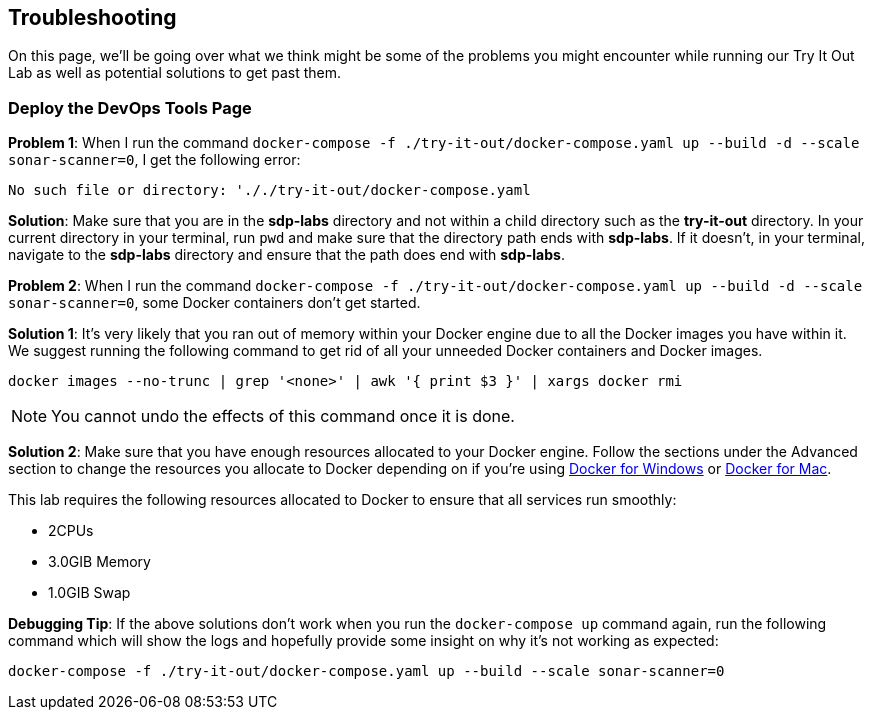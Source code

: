 
== Troubleshooting

On this page, we'll be going over what we think might be some of the
problems you might encounter while running our Try It Out Lab as well as
potential solutions to get past them.

=== Deploy the DevOps Tools Page

*Problem 1*: When I run the command
`docker-compose -f ./try-it-out/docker-compose.yaml up --build -d --scale sonar-scanner=0`,
I get the following error:


[source,bash]
----
No such file or directory: '././try-it-out/docker-compose.yaml
----

*Solution*: Make sure that you are in the *sdp-labs* directory and not
within a child directory such as the *try-it-out* directory. In your
current directory in your terminal, run `pwd` and make sure that the
directory path ends with *sdp-labs*. If it doesn't, in your terminal,
navigate to the *sdp-labs* directory and ensure that the path does end
with *sdp-labs*.


*Problem 2*: When I run the command
`docker-compose -f ./try-it-out/docker-compose.yaml up --build -d --scale sonar-scanner=0`,
some Docker containers don't get started.



*Solution 1*: It's very likely that you ran out of memory within your
Docker engine due to all the Docker images you have within it. We
suggest running the following command to get rid of all your unneeded
Docker containers and Docker images.


[source,bash]
----
docker images --no-trunc | grep '<none>' | awk '{ print $3 }' | xargs docker rmi
----

[NOTE]

====
You cannot undo the effects of this command once it is done.
====


*Solution 2*: Make sure that you have enough resources allocated to your
Docker engine. Follow the sections under the Advanced section to change
the resources you allocate to Docker depending on if you're using
https://docs.docker.com/docker-for-windows/#advanced[Docker for Windows]
or https://docs.docker.com/docker-for-mac/#preferences-menu[Docker for Mac].



This lab requires the following resources allocated to Docker to ensure
that all services run smoothly:


* 2CPUs
* 3.0GIB Memory
* 1.0GIB Swap





*Debugging Tip*: If the above solutions don't work when you run the
`docker-compose up` command again, run the following command which will
show the logs and hopefully provide some insight on why it's not working
as expected:


[source,bash]
----
docker-compose -f ./try-it-out/docker-compose.yaml up --build --scale sonar-scanner=0
----


